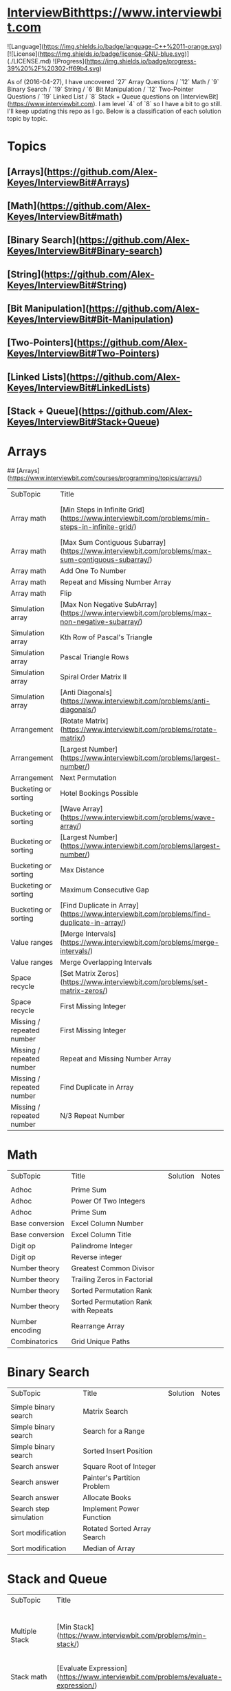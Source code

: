 * [[InterviewBithttps://www.interviewbit.com]]
![Language](https://img.shields.io/badge/language-C++%2011-orange.svg)
[![License](https://img.shields.io/badge/license-GNU-blue.svg)](./LICENSE.md) ![Progress](https://img.shields.io/badge/progress-39%20%2F%20302-ff69b4.svg)

As of (2016-04-27), I have uncovered `27` Array Questions / `12` Math / `9` Binary Search / `19` String / `6` Bit Manipulation / `12` Two-Pointer Questions / `19` Linked List / `8` Stack + Queue  questions on [InterviewBit](https://www.interviewbit.com).  I am level `4` of `8` so I have a bit to go still.  I'll keep updating this repo as I go.  Below is a classification of each solution topic by topic.


* Topics

** [Arrays](https://github.com/Alex-Keyes/InterviewBit#Arrays)
** [Math](https://github.com/Alex-Keyes/InterviewBit#math)
** [Binary Search](https://github.com/Alex-Keyes/InterviewBit#Binary-search)
** [String](https://github.com/Alex-Keyes/InterviewBit#String)
** [Bit Manipulation](https://github.com/Alex-Keyes/InterviewBit#Bit-Manipulation)
** [Two-Pointers](https://github.com/Alex-Keyes/InterviewBit#Two-Pointers)
** [Linked Lists](https://github.com/Alex-Keyes/InterviewBit#LinkedLists)
** [Stack + Queue](https://github.com/Alex-Keyes/InterviewBit#Stack+Queue)


* Arrays
## [Arrays](https://www.interviewbit.com/courses/programming/topics/arrays/)
| SubTopic                  | Title                                                                                             | Solution                       | Notes                              |
| Array math                | [Min Steps in Infinite Grid](https://www.interviewbit.com/problems/min-steps-in-infinite-grid/)   | 	[C++](/C++/coverPoints.cpp)  | Simpler Than I originally thought. |
| Array math                | [Max Sum Contiguous Subarray](https://www.interviewbit.com/problems/max-sum-contiguous-subarray/) | [C++](/C++/maxSubArray.cpp)    |                                    |
| Array math                | Add One To Number                                                                                 |                                |                                    |
| Array math                | Repeat and Missing Number Array                                                                   |                                |                                    |
| Array math                | Flip                                                                                              |                                |                                    |
| Simulation array          | [Max Non Negative SubArray](https://www.interviewbit.com/problems/max-non-negative-subarray/)     | [C++](/C++/maxSet.cpp)         |                                    |
| Simulation array          | Kth Row of Pascal's Triangle                                                                      |                                |                                    |
| Simulation array          | Pascal Triangle Rows                                                                              |                                |                                    |
| Simulation array          | Spiral Order Matrix II                                                                            |                                |                                    |
| Simulation array          | [Anti Diagonals](https://www.interviewbit.com/problems/anti-diagonals/)                           | [C++](/C++/diagonal.cpp)       |                                    |
| Arrangement               | [Rotate Matrix](https://www.interviewbit.com/problems/rotate-matrix/)                             | [C++](/C++/rotate.cpp)         |                                    |
| Arrangement               | [Largest Number](https://www.interviewbit.com/problems/largest-number/)                           | [C++](/C++/largestNum.cpp)     |                                    |
| Arrangement               | Next Permutation                                                                                  |                                |                                    |
| Bucketing or sorting      | Hotel Bookings Possible                                                                           |                                |                                    |
| Bucketing or sorting      | [Wave Array](https://www.interviewbit.com/problems/wave-array/)                                   | [C++](/C++/wave.cpp)           |                                    |
| Bucketing or sorting      | [Largest Number](https://www.interviewbit.com/problems/largest-number/)                           | [C++](/C++/largestNum.cpp)     |                                    |
| Bucketing or sorting      | Max Distance                                                                                      |                                |                                    |
| Bucketing or sorting      | Maximum Consecutive Gap                                                                           |                                |                                    |
| Bucketing or sorting      | [Find Duplicate in Array](https://www.interviewbit.com/problems/find-duplicate-in-array/)         | [C++](/C++/repeatedNum.cpp)    |                                    |
| Value ranges              | [Merge Intervals](https://www.interviewbit.com/problems/merge-intervals/)                         | [C++](/C++/mergeIntervals.cpp) |                                    |
| Value ranges              | Merge Overlapping Intervals                                                                       |                                |                                    |
| Space recycle             | [Set Matrix Zeros](https://www.interviewbit.com/problems/set-matrix-zeros/)                       | [C++](/C++/setMatrixZeros.cpp) |                                    |
| Space recycle             | First Missing Integer                                                                             |                                |                                    |
| Missing / repeated number | First Missing Integer                                                                             |                                |                                    |
| Missing / repeated number | Repeat and Missing Number Array                                                                   |                                |                                    |
| Missing / repeated number | Find Duplicate in Array                                                                           |                                |                                    |
| Missing / repeated number | N/3 Repeat Number                                                                                 |                                |                                    |

* Math
| SubTopic        | Title                                | Solution | Notes |
|                 |                                      |          |       |
|-----------------+--------------------------------------+----------+-------|
| Adhoc           | Prime Sum                            |          |       |
| Adhoc           | Power Of Two Integers                |          |       |
| Adhoc           | Prime Sum                            |          |       |
| Base conversion | Excel Column Number                  |          |       |
| Base conversion | Excel Column Title                   |          |       |
| Digit op        | Palindrome Integer                   |          |       |
| Digit op        | Reverse integer	                     |          |       |
| Number theory   | Greatest Common Divisor              |          |       |
| Number theory   | Trailing Zeros in Factorial          |          |       |
| Number theory   | Sorted Permutation Rank              |          |       |
| Number theory   | Sorted Permutation Rank with Repeats |          |       |
| Number encoding | Rearrange Array                      |          |       |
| Combinatorics   | Grid Unique Paths                    |          |       |

* Binary Search

| SubTopic               | Title                       | Solution | Notes |
|                        |                             |          |       |
|------------------------+-----------------------------+----------+-------|
| Simple binary search   | Matrix Search               |          |       |
| Simple binary search   | Search for a Range          |          |       |
| Simple binary search   | Sorted Insert Position      |          |       |
| Search answer          | Square Root of Integer      |          |       |
| Search answer          | Painter's Partition Problem |          |       |
| Search answer          | Allocate Books              |          |       |
| Search step simulation | Implement Power Function	   |          |       |
| Sort modification      | Rotated Sorted Array Search |          |       |
| Sort modification      | Median of Array             |          |       |

* Stack and Queue 
| SubTopic       | Title                                                                                     | Solution                    | Notes                                                  |   |   |   |
|                |                                                                                           |                             |                                                        |   |   |   |
| Multiple Stack | [Min Stack](https://www.interviewbit.com/problems/min-stack/)                             | [C++](/C++/minStack.cpp)    | IB has an annoying redefinition issue in their buffer. |   |   |   |
| Stack math     | [Evaluate Expression](https://www.interviewbit.com/problems/evaluate-expression/)         | [C++](/C++/evalRPN.cpp)     |                                                        |   |   |   |
| Stack Simple   | [Redundant Braces](https://www.interviewbit.com/problems/redundant-braces/)               | [C++](/C++/braces.cpp)      |                                                        |   |   |   |
| CleverStack    | [Nearest Smaller Element](https://www.interviewbit.com/problems/nearest-smaller-element/) | [C++](/C++/prevSmaller.cpp) | Forgot to use a solution vector the first time around. |   |   |   |
|                |                                                                                           |                             |                                                        |   |   |   |

* Linked Lists
| Subtopic | Title                                                                                              | Solution                            | Notes |
| Examples | [Intersection of Linked List](https://www.interviewbit.com/problems/intersection-of-linked-lists/) | [C++](/C++/getIntersectionNode.cpp) |       |
|          |                                                                                                    |                                     |       |

